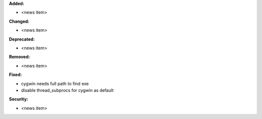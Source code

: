 **Added:**

* <news item>

**Changed:**

* <news item>

**Deprecated:**

* <news item>

**Removed:**

* <news item>

**Fixed:**

* cygwin needs full path to find exe
* disable thread_subprocs for cygwin as default

**Security:**

* <news item>
